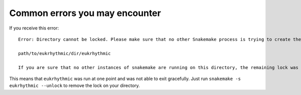 Common errors you may encounter
===============================

If you receive this error::
    
    Error: Directory cannot be locked. Please make sure that no other Snakemake process is trying to create the same files in the following directory:
    
    path/to/eukrhythmic/dir/eukrhythmic
    
    If you are sure that no other instances of snakemake are running on this directory, the remaining lock was likely caused by a kill signal or a power loss. It can be removed with the --unlock argument.
    
This means that ``eukrhythmic`` was run at one point and was not able to exit gracefully. Just run ``snakemake -s eukrhythmic --unlock`` to remove the lock on your directory.
